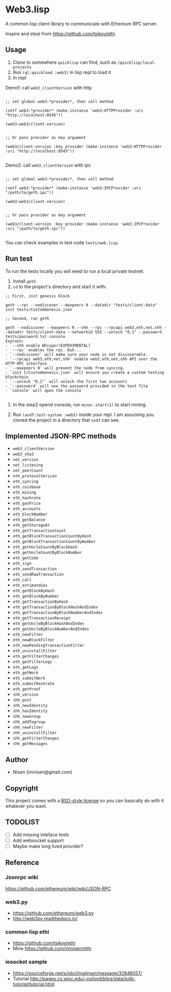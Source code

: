 #+OPTIONS: toc:nil

* Web3.lisp
A common lisp client library to communicate with Ethereum RPC server.

Inspire and steal from  https://github.com/tsikov/ethi

** Usage

1) Clone to somewhere ~quicklisp~ can find, such as ~/quicklisp/local-projects~
2) Run ~(ql:quickload :web3)~ in lisp repl to load it
3) In repl

Demo1: call ~web3_clientVersion~ with http

#+BEGIN_SRC

;; set global web3:*provider*, then call method

(setf web3:*provider* (make-instance 'web3:HTTPProvider :uri "http://localhost:8545"))

(web3:web3/client-version)


;; Or pass provider as key argument

(web3/client-version :key provider (make-instance 'web3:HTTPProvider :uri "http://localhost:8545"))

#+END_SRC

Demo2: call ~web3_clientVersion~ with ipc

#+BEGIN_SRC

;; set global web3:*provider*, then call method

(setf web3:*provider* (make-instance 'web3:IPCProvider :uri "/path/to/geth.ipc"))

(web3:web3/client-version)


;; Or pass provider as key argument

(web3/client-version :key provider (make-instance 'web3:IPCProvider :uri "/path/to/geth.ipc"))

#+END_SRC


You can check examples in test code ~tests/web.lisp~.



** Run test

To run the tests locally you will need to run a local private testnet.

1) Install ~geth~
2) ~cd~ to the project's directory and start it with:

#+BEGIN_SRC
;; First, init genesis block

geth --rpc --nodiscover --maxpeers 0 --datadir "tests/client-data" init tests/CustomGenesis.json

;; Second, run geth

geth --nodiscover --maxpeers 0 --shh --rpc --rpcapi web3,eth,net,shh --datadir tests/client-data --networkid 555 --unlock "0,1" --password tests/password.txt console
Explain:
- `--shh enable Whisper(EXPERIMENTAL)`
- `--rpc` enables the rpc. Duh...
- `--nodiscover` will make sure your node is not discoverable.
- `--rpcapi web3,eth,net,shh` enable web3,eth,net,shh API over the HTTP-RPC interface
- `--maxpeers 0` will prevent the node from syncing.
- `init t/CustomGenesis.json` will ensure you create a custom testing blockchain.
- `--unlock "0,1"` will unlock the first two accounts
- `--password` will use the password provided in the text file
- `console` will open the console

#+END_SRC

3) In the step2 opend console, run ~miner.start(1)~ to start mining.

4) Run ~(asdf:test-system :web3)~ inside your repl. I am assuming you cloned the project in a directory that ~asdf~ can see.



** Implemented JSON-RPC methods

- ~web3_clientVersion~
- ~web3_sha3~
- ~net_version~
- ~net_listening~
- ~net_peerCount~
- ~eth_protocolVersion~
- ~eth_syncing~
- ~eth_coinbase~
- ~eth_mining~
- ~eth_hashrate~
- ~eth_gasPrice~
- ~eth_accounts~
- ~eth_blockNumber~
- ~eth_getBalance~
- ~eth_getStorageAt~
- ~eth_getTransactionCount~
- ~eth_getBlockTransactionCountByHash~
- ~eth_getBlockTransactionCountByNumber~
- ~eth_getUncleCountByBlockHash~
- ~eth_getUncleCountByBlockNumber~
- ~eth_getCode~
- ~eth_sign~
- ~eth_sendTransaction~
- ~eth_sendRawTransaction~
- ~eth_call~
- ~eth_estimateGas~
- ~eth_getBlockByHash~
- ~eth_getBlockByNumber~
- ~eth_getTransactionByHash~
- ~eth_getTransactionByBlockHashAndIndex~
- ~eth_getTransactionByBlockNumberAndIndex~
- ~eth_getTransactionReceipt~
- ~eth_getUncleByBlockHashAndIndex~
- ~eth_getUncleByBlockNumberAndIndex~
- ~eth_newFilter~
- ~eth_newBlockFilter~
- ~eth_newPendingTransactionFilter~
- ~eth_uninstallFilter~
- ~eth_getFilterChanges~
- ~eth_getFilterLogs~
- ~eth_getLogs~
- ~eth_getWork~
- ~eth_submitWork~
- ~eth_submitHashrate~
- ~eth_getProof~
- ~shh_version~
- ~shh_post~
- ~shh_newIdentity~
- ~shh_hasIdentity~
- ~shh_newGroup~
- ~shh_addTogroup~
- ~shh_newFilter~
- ~shh_uninstallFilter~
- ~shh_getFilterChanges~
- ~shh_getMessages~



** Author

+ Nisen (imnisen@gmail.com)

** Copyright

This project comes with a [[https://opensource.org/licenses/bsd-license.php][BSD-style license]] so you can basically do with it whatever you want.

** TODOLIST
- [ ] Add missing inteface tests
- [ ] Add websocket support
- [ ] Maybe make long lived provider?
** Reference
*** Jsonrpc wiki
 https://github.com/ethereum/wiki/wiki/JSON-RPC

*** web3.py
 - https://github.com/ethereum/web3.py
 - http://web3py.readthedocs.io/

*** common lisp ethi
 - https://github.com/tsikov/ethi
 - Mine https://github.com/imnisen/ethi


*** iosocket sample
 - https://sourceforge.net/p/sbcl/mailman/message/32846557/
 - Tutorial http://pages.cs.wisc.edu/~psilord/blog/data/iolib-tutorial/tutorial.html


** Tmp content                                                                  :noexport:
#+BEGIN_SRC
;; usecase
;; set provider first
;; (setf web3:*provider* (make-instance 'web3:HTTPprovider :uri "http://localhost:8545"))
;; (setf web3:*provider* (make-instance 'web3:IPCProvider :uri "/Users/nisen/quicklisp/local-projects/ethi/t/client-data/geth.ipc"))
;; (web3:web3/client-version)
;; (let ((web3:*provider* (make-instance 'web3:HTTPprovider :uri "http://localhost:8545")))
;;   (web3:web3/client-version))

;; (let ((web3:*provider* (make-instance 'web3:IPCProvider :uri "/Users/nisen/quicklisp/local-projects/ethi/t/client-data/geth.ipc")))
;;   (web3:web3/client-version))




(defun transfer (lst)
           (labels ((camel-case-to-kebab-case (str)
                      (with-output-to-string (out)
                        (loop for c across str
                              if (upper-case-p c)
                              do (format out "-~A" (char-downcase c))
                              else
                              do (format out "~A" c))))
                    (geth-method-to-cl-method (geth-method)
                      (let* ((cl-method (substitute #\/ #\_ geth-method))
                             (cl-method (camel-case-to-kebab-case cl-method)))
                        cl-method)))
             (mapcar (lambda (x) (format nil "#:~a" (geth-method-to-cl-method x))) lst)))
#+END_SRC
